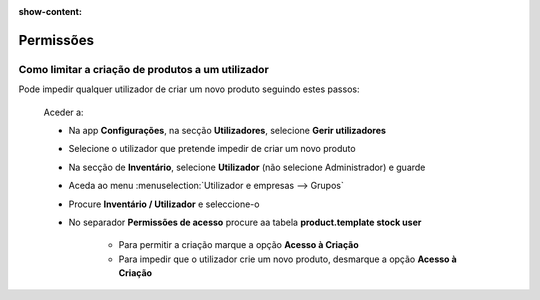 :show-content:

==========
Permissões
==========

Como limitar a criação de produtos a um utilizador
==================================================
Pode impedir qualquer utilizador de criar um novo produto seguindo estes passos:


    Aceder a:

    - Na app **Configurações**, na secção **Utilizadores**, selecione **Gerir utilizadores**
    - Selecione o utilizador que pretende impedir de criar um novo produto
    - Na secção de **Inventário**, selecione **Utilizador** (não selecione Administrador) e guarde
    - Aceda ao menu :menuselection:`Utilizador e empresas --> Grupos`
    - Procure **Inventário / Utilizador** e seleccione-o
    - No separador **Permissões de acesso** procure aa tabela **product.template stock user**

        - Para permitir a criação marque a opção **Acesso à Criação**
        - Para impedir que o utilizador crie um novo produto, desmarque a opção **Acesso à Criação**

